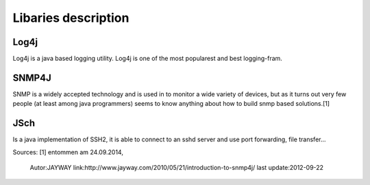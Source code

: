 Libaries description
********************

Log4j
-----
Log4j is a java based logging utility. Log4j is one of the most popularest
and best logging-fram.

SNMP4J
------
SNMP is a widely accepted technology and is used in to monitor a wide variety of devices, but as it turns out very few people (at least among java programmers) seems to know anything about how to build snmp based solutions.[1]


JSch
----
Is a java implementation of SSH2, it is able to connect to an sshd server and use port forwarding, file transfer...



Sources:
[1] entommen am 24.09.2014,
    Autor:JAYWAY
    link:http://www.jayway.com/2010/05/21/introduction-to-snmp4j/
    last update:2012-09-22